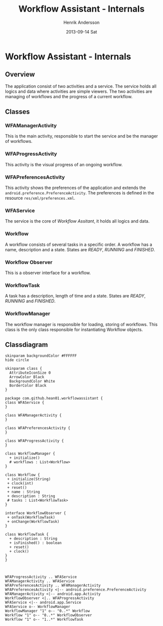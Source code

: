 #+STARTUP: indent overview
#+TITLE:     Workflow Assistant - Internals
#+AUTHOR:    Henrik Andersson
#+EMAIL:     hean01 AT gmail.com
#+DATE:      2013-09-14 Sat
#+DESCRIPTION:
#+KEYWORDS:
#+LANGUAGE:  en
#+OPTIONS:   H:3 num:t toc:t \n:nil @:t ::t |:t ^:t -:t f:t *:t <:t
#+OPTIONS:   TeX:t LaTeX:t skip:nil d:nil todo:t pri:nil tags:not-in-toc
#+INFOJS_OPT: view:nil toc:nil ltoc:t mouse:underline buttons:0 path:http://orgmode.org/org-info.js
#+EXPORT_SELECT_TAGS: export
#+EXPORT_EXCLUDE_TAGS: noexport
#+LINK_UP:   
#+LINK_HOME: 
#+XSLT:

* Workflow Assistant - Internals
** Overview
The application consist of two activities and a service. The service
holds all logics and data where activities are simple viewers.  The
two activities are managing of workflows and the progress of a current
workflow.
** Classes
*** WFAManagerActivity
This is the main activity, responsible to start the service and be the
manager of workflows.
*** WFAProgressActivity
This activity is the visual progress of an ongoing workflow.
*** WFAPreferencesActivity
This activity shows the preferences of the application and extends the
=android.preference.PreferenceActivity=. The preferences is defined in
the resource =res/xml/preferences.xml=.
*** WFAService
The service is the core of /Workflow Assitant/, it holds all logics and data.
*** Workflow
A workflow consists of several tasks in a specific order. A workflow
has a name, description and a state. States are /READY/, /RUNNING/ and
/FINISHED/.
*** Workflow Observer
This is a observer interface for a workflow.
*** WorkflowTask
A task has a description, length of time and a state. States are
/READY/, /RUNNING/ and /FINISHED/.
*** WorkflowManager
The workflow manager is responsible for loading, storing of
workflows. This class is the only class responsible for instantiating
Workflow objects.
** Classdiagram

#+BEGIN_SRC plantuml :file class_diagram.svg
skinparam backgroundColor #FFFFFF
hide circle

skinparam class {
  AttributeIconSize 0
  ArrowColor Black
  BackgroundColor White
  BorderColor Black
}

package com.github.hean01.workflowassistant {
class WFAService {
}

class WFAManagerActivity {
}

class WFAPreferencesActivity {
}

class WFAProgressActivity {
}

class WorkflowManager {
  + initialize()
  # workflows : List<Workflow>
}

class Workflow {
 + initialize(String)
 + clock(int)
 + reset()
 + name : String
 + description : String
 # tasks : List<WorkflowTask>
}

interface WorkflowObserver {
 + onTask(WorkflowTask)
 + onChange(WorkflowTask)
}

class WorkflowTask {
  + description : String
  + isFinished() : boolean
  + reset()
  + clock()
}
}



WFAProgressActivity .. WFAService
WFAManagerActivity .. WFAService
WFAPreferencesActivity .. WFAManagerActivity
WFAPreferencesActivity <|-- android.preference.PreferenceActivity
WFAManagerActivity <|-- android.app.Activity
WorkflowObserver <|.. WFAProgressActivity
WFAService <|-- android.app.Service
WFAService o-- WorkflowManager
WorkflowManager "1" o-- "0..*" Workflow
Workflow "1" o-- "0..*" WorkflowObserver
Workflow "1" o-- "1..*" WorkflowTask

#+END_SRC
